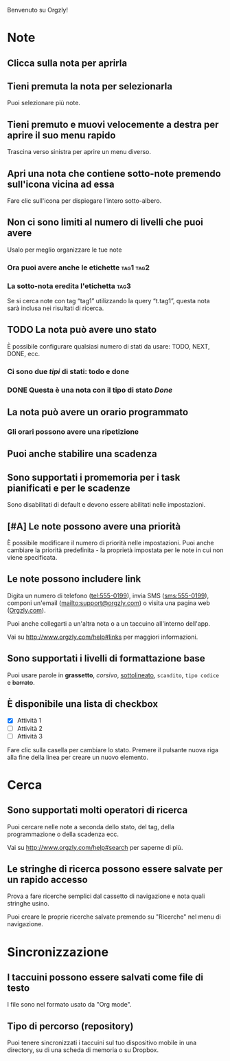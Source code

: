 Benvenuto su Orgzly!

* Note
** Clicca sulla nota per aprirla
** Tieni premuta la nota per selezionarla

Puoi selezionare più note.

** Tieni premuto e muovi velocemente a destra per aprire il suo menu rapido

Trascina verso sinistra per aprire un menu diverso.

** Apri una nota che contiene sotto-note premendo sull'icona vicina ad essa

Fare clic sull'icona per dispiegare l'intero sotto-albero.

** Non ci sono limiti al numero di livelli che puoi avere
**** Usalo per meglio organizzare le tue note

*** Ora puoi avere anche le etichette :tag1:tag2:
*** La sotto-nota eredita l'etichetta :tag3:

Se si cerca note con tag “tag1” utilizzando la query “t.tag1”, questa nota sarà inclusa nei risultati di ricerca.

** TODO La nota può avere uno stato

È possibile configurare qualsiasi numero di stati da usare: TODO, NEXT, DONE, ecc.

*** Ci sono due /tipi/ di stati: todo e done

*** DONE Questa è una nota con il tipo di stato /Done/
CLOSED: [2018-01-24 Mer 17:00]

** La nota può avere un orario programmato
SCHEDULED: <2015-02-20 Ven 15:15>

*** Gli orari possono avere una ripetizione
SCHEDULED: <2015-02-16 Mon .+2d>

** Puoi anche stabilire una scadenza
DEADLINE: <2015-02-20 Ven>

** Sono supportati i promemoria per i task pianificati e per le scadenze

Sono disabilitati di default e devono essere abilitati nelle impostazioni.

** [#A] Le note possono avere una priorità

È possibile modificare il numero di priorità nelle impostazioni. Puoi anche cambiare la priorità predefinita - la proprietà impostata per le note in cui non viene specificata.

** Le note possono includere link

Digita un numero di telefono (tel:555-0199), invia SMS (sms:555-0199), componi un'email (mailto:support@orgzly.com) o visita una pagina web ([[http://www.orgzly.com][Orgzly.com]]).

Puoi anche collegarti a un'altra nota o a un taccuino all'interno dell'app.

Vai su http://www.orgzly.com/help#links per maggiori informazioni.

** Sono supportati i livelli di formattazione base

Puoi usare parole in *grassetto*, /corsivo/, _sottolineato_, =scandito=, ~tipo codice~ e +barrato+.

** È disponibile una lista di checkbox

- [X] Attività 1
- [ ] Attività 2
- [ ] Attività 3

Fare clic sulla casella per cambiare lo stato. Premere il pulsante nuova riga alla fine della linea per creare un nuovo elemento.

* Cerca
** Sono supportati molti operatori di ricerca

Puoi cercare nelle note a seconda dello stato, del tag, della programmazione o della scadenza ecc.

Vai su http://www.orgzly.com/help#search per saperne di più.

** Le stringhe di ricerca possono essere salvate per un rapido accesso

Prova a fare ricerche semplici dal cassetto di navigazione e nota quali stringhe usino.

Puoi creare le proprie ricerche salvate premendo su "Ricerche" nel menu di navigazione.

* Sincronizzazione

** I taccuini possono essere salvati come file di testo

I file sono nel formato usato da "Org mode".

** Tipo di percorso (repository)

Puoi tenere sincronizzati i taccuini sul tuo dispositivo mobile in una directory, su di una scheda di memoria o su Dropbox.
